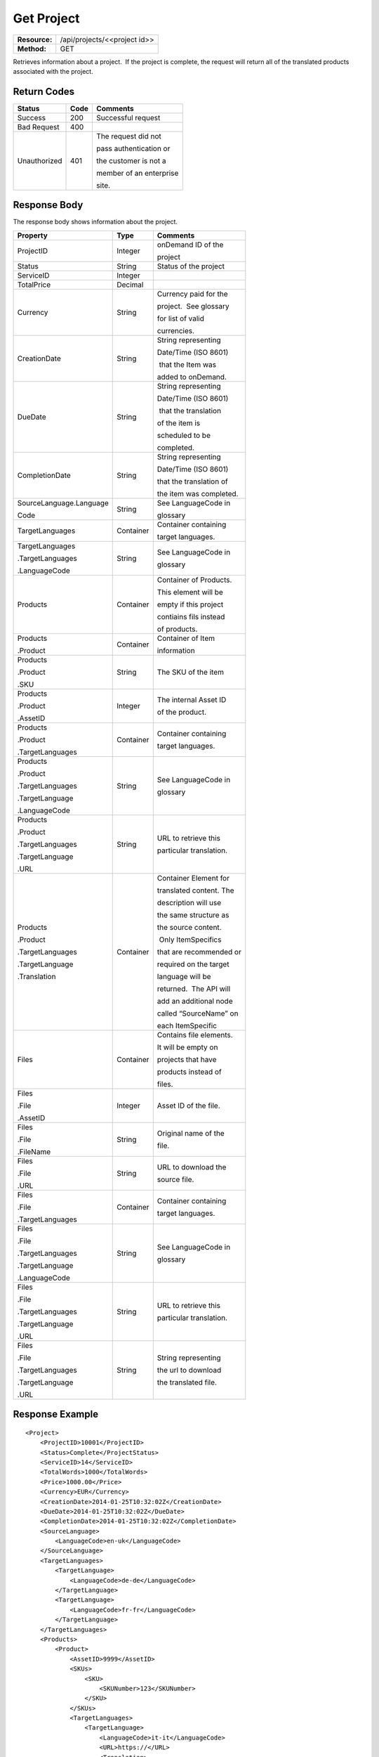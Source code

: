=============
Get Project
=============

=============  ============================
**Resource:**  /api/projects/<<project id>>
**Method:**    GET
=============  ============================

Retrieves information about a project.  If the project is complete, the
request will return all of the translated products associated with the
project.


Return Codes
============

+-------------------------+-------------------------+-------------------------+
| Status                  | Code                    | Comments                |
+=========================+=========================+=========================+
| Success                 | 200                     | Successful request      |
+-------------------------+-------------------------+-------------------------+
| Bad Request             | 400                     |                         |
+-------------------------+-------------------------+-------------------------+
| Unauthorized            | 401                     | The request did not     |
|                         |                         |                         |
|                         |                         | pass authentication or  |
|                         |                         |                         |
|                         |                         | the customer is not a   |
|                         |                         |                         |
|                         |                         | member of an enterprise |
|                         |                         |                         |
|                         |                         | site.                   |
+-------------------------+-------------------------+-------------------------+

Response Body
=============

The response body shows information about the project.

+-------------------------+-------------------------+-------------------------+
| Property                | Type                    | Comments                |
+=========================+=========================+=========================+
| ProjectID               | Integer                 | onDemand ID of the      |
|                         |                         |                         | 
|                         |                         | project                 |
+-------------------------+-------------------------+-------------------------+
| Status                  | String                  | Status of the project   |
+-------------------------+-------------------------+-------------------------+
| ServiceID               | Integer                 |                         |
+-------------------------+-------------------------+-------------------------+
| TotalPrice              | Decimal                 |                         |
+-------------------------+-------------------------+-------------------------+
| Currency                | String                  | Currency paid for the   |
|                         |                         |                         |
|                         |                         | project.  See glossary  |
|                         |                         |                         |
|                         |                         | for list of valid       |
|                         |                         |                         |
|                         |                         | currencies.             |
+-------------------------+-------------------------+-------------------------+
| CreationDate            | String                  | String representing     |
|                         |                         |                         |
|                         |                         | Date/Time (ISO 8601)    |
|                         |                         |                         |
|                         |                         |  that the Item was      |
|                         |                         |                         |
|                         |                         | added to onDemand.      |
|                         |                         |                         |
+-------------------------+-------------------------+-------------------------+
| DueDate                 | String                  | String representing     |
|                         |                         |                         |
|                         |                         | Date/Time (ISO 8601)    |
|                         |                         |                         |
|                         |                         |  that the translation   |
|                         |                         |                         |
|                         |                         | of the item is          |
|                         |                         |                         |
|                         |                         | scheduled to be         |
|                         |                         |                         |
|                         |                         | completed.              |
+-------------------------+-------------------------+-------------------------+
| CompletionDate          | String                  | String representing     |
|                         |                         |                         |
|                         |                         | Date/Time (ISO 8601)    |
|                         |                         |                         |
|                         |                         | that the translation of |
|                         |                         |                         |
|                         |                         | the item was completed. |
|                         |                         |                         |
+-------------------------+-------------------------+-------------------------+
| SourceLanguage.Language | String                  | See LanguageCode in     |
|                         |                         |                         |
| Code                    |                         | glossary                |
|                         |                         |                         |
+-------------------------+-------------------------+-------------------------+
| TargetLanguages         | Container               | Container containing    |
|                         |                         |                         |
|                         |                         | target languages.       |
+-------------------------+-------------------------+-------------------------+
| TargetLanguages         | String                  | See LanguageCode in     |
|                         |                         |                         |
| .TargetLanguages        |                         | glossary                |
|                         |                         |                         |
| .LanguageCode           |                         |                         |
|                         |                         |                         |
+-------------------------+-------------------------+-------------------------+
| Products                | Container               | Container of Products.  |
|                         |                         |                         |
|                         |                         | This element will be    |
|                         |                         |                         |
|                         |                         | empty if this project   |
|                         |                         |                         |
|                         |                         | contiains fils instead  |
|                         |                         |                         |
|                         |                         | of products.            |
|                         |                         |                         |
+-------------------------+-------------------------+-------------------------+
| Products                | Container               | Container of Item       |
|                         |                         |                         |
| .Product                |                         | information             |
+-------------------------+-------------------------+-------------------------+
| Products                | String                  | The SKU of the item     |
|                         |                         |                         |
| .Product                |                         |                         |
|                         |                         |                         |
| .SKU                    |                         |                         |
+-------------------------+-------------------------+-------------------------+
| Products                | Integer                 | The internal Asset ID   |
|                         |                         |                         |
| .Product                |                         | of the product.         |
|                         |                         |                         |
| .AssetID                |                         |                         |
+-------------------------+-------------------------+-------------------------+
| Products                | Container               | Container containing    |
|                         |                         |                         |
| .Product                |                         | target languages.       |
|                         |                         |                         |
| .TargetLanguages        |                         |                         |
|                         |                         |                         |
+-------------------------+-------------------------+-------------------------+
| Products                | String                  | See LanguageCode in     |
|                         |                         |                         |
| .Product                |                         | glossary                |
|                         |                         |                         |
| .TargetLanguages        |                         |                         |
|                         |                         |                         |
| .TargetLanguage         |                         |                         |
|                         |                         |                         |
| .LanguageCode           |                         |                         |
+-------------------------+-------------------------+-------------------------+
| Products                | String                  | URL to retrieve this    |
|                         |                         |                         |
| .Product                |                         | particular translation. |
|                         |                         |                         |
| .TargetLanguages        |                         |                         |
|                         |                         |                         |
| .TargetLanguage         |                         |                         |
|                         |                         |                         |
| .URL                    |                         |                         |
+-------------------------+-------------------------+-------------------------+
| Products                | Container               | Container Element for   |
|                         |                         |                         |
| .Product                |                         | translated content. The |
|                         |                         |                         |
| .TargetLanguages        |                         | description will use    |
|                         |                         |                         |
| .TargetLanguage         |                         | the same structure as   |
|                         |                         |                         |
| .Translation            |                         | the source content.     |
|                         |                         |                         |
|                         |                         |  Only ItemSpecifics     |
|                         |                         |                         |
|                         |                         | that are recommended or |
|                         |                         |                         |
|                         |                         | required on the target  |
|                         |                         |                         |
|                         |                         | language will be        |
|                         |                         |                         |
|                         |                         | returned.  The API will |
|                         |                         |                         |
|                         |                         | add an additional node  |
|                         |                         |                         |
|                         |                         | called “SourceName” on  |
|                         |                         |                         |
|                         |                         | each ItemSpecific       |
+-------------------------+-------------------------+-------------------------+
| Files                   | Container               | Contains file elements. |
|                         |                         |                         |
|                         |                         | It will be empty on     |
|                         |                         |                         |
|                         |                         | projects that have      |
|                         |                         |                         |
|                         |                         | products instead of     |
|                         |                         |                         |
|                         |                         | files.                  |
+-------------------------+-------------------------+-------------------------+
| Files                   | Integer                 | Asset ID of the file.   |
|                         |                         |                         |
| .File                   |                         |                         |
|                         |                         |                         |
| .AssetID                |                         |                         |
|                         |                         |                         |
|                         |                         |                         |
+-------------------------+-------------------------+-------------------------+
| Files                   | String                  | Original name of the    |
|                         |                         |                         |
| .File                   |                         | file.                   |
|                         |                         |                         |
| .FileName               |                         |                         |
+-------------------------+-------------------------+-------------------------+
| Files                   | String                  | URL to download the     |
|                         |                         |                         |
| .File                   |                         | source file.            |
|                         |                         |                         |
| .URL                    |                         |                         |
+-------------------------+-------------------------+-------------------------+
| Files                   | Container               | Container containing    |
|                         |                         |                         |
| .File                   |                         | target languages.       |
|                         |                         |                         |
| .TargetLanguages        |                         |                         |
|                         |                         |                         |
+-------------------------+-------------------------+-------------------------+
| Files                   | String                  | See LanguageCode in     |
|                         |                         |                         |
| .File                   |                         | glossary                |
|                         |                         |                         |
| .TargetLanguages        |                         |                         |
|                         |                         |                         |
| .TargetLanguage         |                         |                         |
|                         |                         |                         |
| .LanguageCode           |                         |                         |
+-------------------------+-------------------------+-------------------------+
| Files                   | String                  | URL to retrieve this    |
|                         |                         |                         |
| .File                   |                         | particular translation. |
|                         |                         |                         |
| .TargetLanguages        |                         |                         |
|                         |                         |                         |
| .TargetLanguage         |                         |                         |
|                         |                         |                         |
| .URL                    |                         |                         |
+-------------------------+-------------------------+-------------------------+
| Files                   | String                  | String representing     |
|                         |                         |                         |
| .File                   |                         | the url to download     |
|                         |                         |                         |
| .TargetLanguages        |                         | the translated file.    |
|                         |                         |                         |
| .TargetLanguage         |                         |                         |
|                         |                         |                         |
| .URL                    |                         |                         |
+-------------------------+-------------------------+-------------------------+





Response Example
================

::

    <Project>
        <ProjectID>10001</ProjectID>
        <Status>Complete</ProjectStatus>
        <ServiceID>14</ServiceID>
        <TotalWords>1000</TotalWords>
        <Price>1000.00</Price>
        <Currency>EUR</Currency>
        <CreationDate>2014-01-25T10:32:02Z</CreationDate>
        <DueDate>2014-01-25T10:32:02Z</DueDate>
        <CompletionDate>2014-01-25T10:32:02Z</CompletionDate>
        <SourceLanguage>
            <LanguageCode>en-uk</LanguageCode>
        </SourceLanguage>
        <TargetLanguages>
            <TargetLanguage>
                <LanguageCode>de-de</LanguageCode>
            </TargetLanguage>
            <TargetLanguage>
                <LanguageCode>fr-fr</LanguageCode>
            </TargetLanguage>
        </TargetLanguages>
        <Products>
            <Product>
                <AssetID>9999</AssetID>
                <SKUs>
                    <SKU>
                        <SKUNumber>123</SKUNumber>
                    </SKU>
                </SKUs>
                <TargetLanguages>
                    <TargetLanguage>
                        <LanguageCode>it-it</LanguageCode>
                        <URL>https://</URL>
                        <Translation>
                            <Title>...</Title>
                            <Description>
                                <!-- Same structure as submitted -->
                            </Description>
                            <PrimaryCategory>123</PrimaryCategory>
                            <SKUs>
                                <SKU>
                                    <SKUNumber>123</SKUNumber>
                                    <ItemSpecifics>
                                        <ItemSpecific>
                                            <SourceName>Colour</SourceName>
                                            <Name>Culeur</Name>
                                            <Value>Blanc</Value>
                                        </ItemSpecific>
                                        <ItemSpecific>
                                            <SourceName>Size</SourceName>
                                            <Name>Taille</Name>
                                            <Value>Grande</Value>
                                        </ItemSpecific>
                                    </ItemSpecifics>
                                </SKU>
                            </SKUs>
                        </Translation>
                    </TargetLanguage>
                    ...
                </TargetLanguages>
            </Product>
        </Products>
        <Files>
            <File>
                <AssetID>1111</AssetID>
                <URL>https...</URL>
                <TargetLanguages>
                    <TargetLanguage>
                        <LanguageCode>it-it</LanguageCode>
                        <URL>https://</URL>
                    </TargetLanguage>
                    ...
                </TargetLanguages>
            </File>   
        </Files>
    </Project>